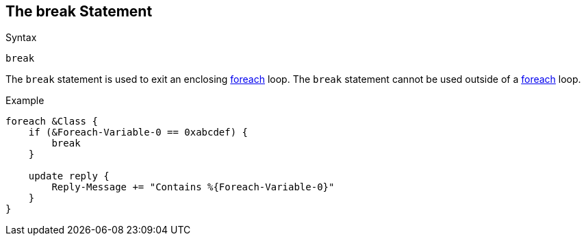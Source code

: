 
== The break Statement

.Syntax
[source,unlang]
----
break
----

The `break` statement is used to exit an enclosing
link:foreach.adoc[foreach] loop.  The `break` statement cannot be used
outside of a link:foreach.adoc[foreach] loop.

.Example
[source,unlang]
----
foreach &Class {
    if (&Foreach-Variable-0 == 0xabcdef) {
        break
    }

    update reply {
        Reply-Message += "Contains %{Foreach-Variable-0}"
    }
}
----

// Copyright (C) 2019 Network RADIUS SAS.  Licenced under CC-by-NC 4.0.
// Development of this documentation was sponsored by Network RADIUS SAS.
